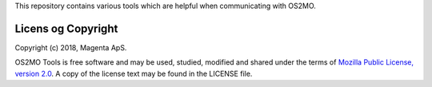 This repository contains various tools which are helpful when
communicating with OS2MO.


Licens og Copyright
-------------------

Copyright (c) 2018, Magenta ApS.

OS2MO Tools is free software and may be used, studied, modified and shared
under the terms of `Mozilla Public License, version 2.0
<https://www.mozilla.org/en-US/MPL/>`_. A copy of the license text may
be found in the LICENSE file.

